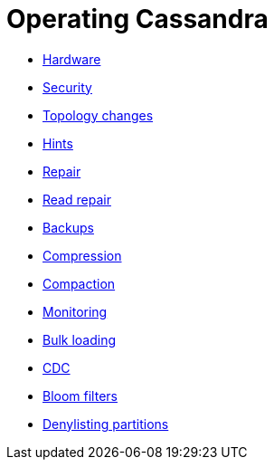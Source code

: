= Operating Cassandra
:navtitle: Operating

* xref:cassandra:managing/operating/hardware.adoc[Hardware]
* xref:cassandra:managing/operating/security.adoc[Security]
* xref:cassandra:managing/operating/topo_changes.adoc[Topology changes]
* xref:cassandra:managing/operating/hints.adoc[Hints]
* xref:cassandra:managing/operating/repair.adoc[Repair]
* xref:cassandra:managing/operating/read_repair.adoc[Read repair]
* xref:cassandra:managing/operating/backups.adoc[Backups]
* xref:cassandra:managing/operating/compression.adoc[Compression]
* xref:cassandra:managing/operating/compaction/index.adoc[Compaction]
* xref:cassandra:managing/operating/metrics.adoc[Monitoring]
* xref:cassandra:managing/operating/bulk_loading.adoc[Bulk loading]
* xref:cassandra:managing/operating/cdc.adoc[CDC]
* xref:cassandra:managing/operating/bloom_filters.adoc[Bloom filters]
* xref:cassandra:managing/operating/denylisting_partitions.adoc[Denylisting partitions]
